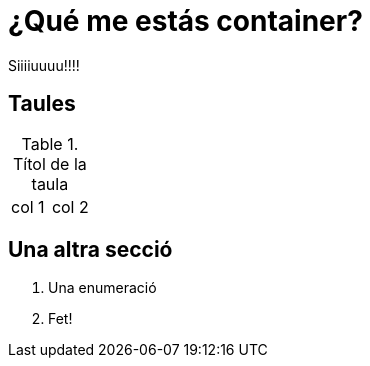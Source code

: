 = ¿Qué me estás container?

Siiiiuuuu!!!!

== Taules

.Títol de la taula
|===
| col 1 | col 2
|===

== Una altra secció

. Una enumeració
. Fet!






